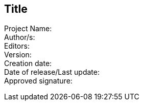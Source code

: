 :!numbered:
:hardbreaks:
:sectnumlevels: 6
:sectids:
:sectanchors:
:imagesdir: ./images
:iconsdir: ./icons
:stylesdir: ./styles
:scriptsdir: ./js

== Title

Project Name:
Author/s:
[underline]##Editors##:
Version:
[underline]##Creation date##:
Date of release/Last update:
Approved signature: